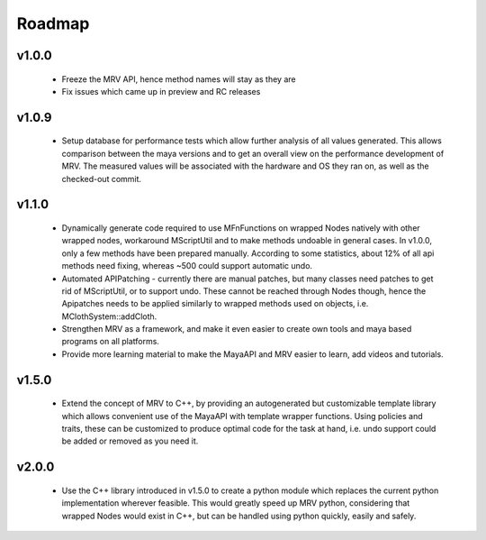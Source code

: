 #######
Roadmap
#######

******
v1.0.0
******
 * Freeze the MRV API, hence method names will stay as they are
 * Fix issues which came up in preview and RC releases
 
******
v1.0.9
******
 * Setup database for performance tests which allow further analysis of all values generated. This allows comparison between the maya versions and to get an overall view on the performance development of MRV. The measured values will be associated with the hardware and OS they ran on, as well as the checked-out commit.
 
******
v1.1.0
******
 * Dynamically generate code required to use MFnFunctions on wrapped Nodes natively with other wrapped nodes, workaround MScriptUtil and to make methods undoable in general cases. In v1.0.0, only a few methods have been prepared manually. According to some statistics, about 12% of all api methods need fixing, whereas ~500 could support automatic undo.
 * Automated APIPatching - currently there are manual patches, but many classes need patches to get rid of MScriptUtil, or to support undo. These cannot be reached through Nodes though, hence the Apipatches needs to be applied similarly to wrapped methods used on objects, i.e. MClothSystem::addCloth.
 
 * Strengthen MRV as a framework, and make it even easier to create own tools and maya based programs on all platforms.
 
 * Provide more learning material to make the MayaAPI and MRV easier to learn, add videos and tutorials.
 
******
v1.5.0
******
 * Extend the concept of MRV to C++, by providing an autogenerated but customizable template library which allows convenient use of the MayaAPI with template wrapper functions. Using policies and traits, these can be customized to produce optimal code for the task at hand, i.e. undo support could be added or removed as you need it.
 
******
v2.0.0
******
 * Use the C++ library introduced in v1.5.0 to create a python module which replaces the current python implementation wherever feasible. This would greatly speed up MRV python, considering that wrapped Nodes would exist in C++, but can be handled using python quickly, easily and safely.
